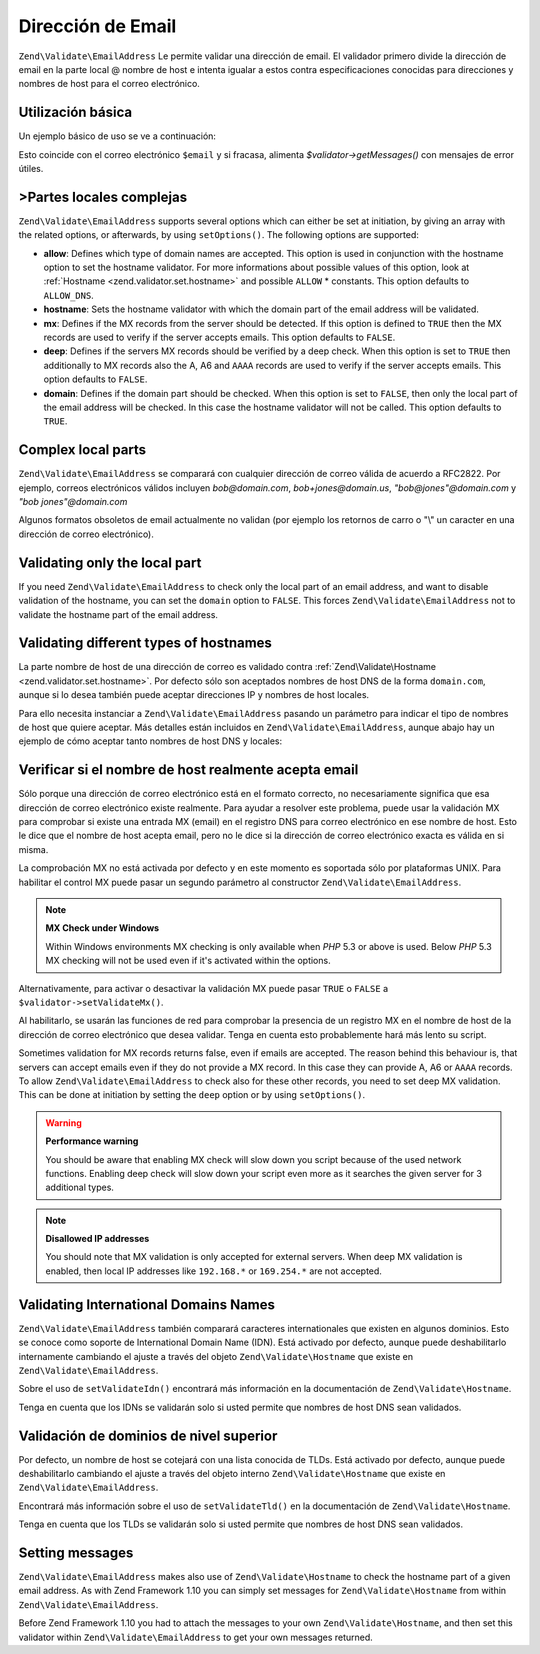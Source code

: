 .. EN-Revision: none
.. _zend.validator.set.email_address:

Dirección de Email
==================

``Zend\Validate\EmailAddress`` Le permite validar una dirección de email. El validador primero divide la
dirección de email en la parte local @ nombre de host e intenta igualar a estos contra especificaciones conocidas
para direcciones y nombres de host para el correo electrónico.

.. _zend.validator.set.email_address.basic:

Utilización básica
------------------

Un ejemplo básico de uso se ve a continuación:

.. code-block:: php
   :linenos:

   $validator = new Zend\Validate\EmailAddress();
   if ($validator->isValid($email)) {
       // El email parece ser válido
   } else {
       // El email es inválido; muestre las razones
       foreach ($validator->getMessages() as $message) {
           echo "$message\n";
       }
   }

Esto coincide con el correo electrónico ``$email`` y si fracasa, alimenta *$validator->getMessages()* con mensajes
de error útiles.

.. _zend.validator.set.email_address.options:

>Partes locales complejas
-------------------------

``Zend\Validate\EmailAddress`` supports several options which can either be set at initiation, by giving an array
with the related options, or afterwards, by using ``setOptions()``. The following options are supported:

- **allow**: Defines which type of domain names are accepted. This option is used in conjunction with the hostname
  option to set the hostname validator. For more informations about possible values of this option, look at
  :ref:`Hostname <zend.validator.set.hostname>` and possible ``ALLOW`` * constants. This option defaults to
  ``ALLOW_DNS``.

- **hostname**: Sets the hostname validator with which the domain part of the email address will be validated.

- **mx**: Defines if the MX records from the server should be detected. If this option is defined to ``TRUE`` then
  the MX records are used to verify if the server accepts emails. This option defaults to ``FALSE``.

- **deep**: Defines if the servers MX records should be verified by a deep check. When this option is set to
  ``TRUE`` then additionally to MX records also the A, A6 and ``AAAA`` records are used to verify if the server
  accepts emails. This option defaults to ``FALSE``.

- **domain**: Defines if the domain part should be checked. When this option is set to ``FALSE``, then only the
  local part of the email address will be checked. In this case the hostname validator will not be called. This
  option defaults to ``TRUE``.

.. code-block:: php
   :linenos:

   $validator = new Zend\Validate\EmailAddress();
   $validator->setOptions(array('domain' => false));

.. _zend.validator.set.email_address.complexlocal:

Complex local parts
-------------------

``Zend\Validate\EmailAddress`` se comparará con cualquier dirección de correo válida de acuerdo a RFC2822. Por
ejemplo, correos electrónicos válidos incluyen *bob@domain.com*, *bob+jones@domain.us*, *"bob@jones"@domain.com*
y *"bob jones"@domain.com*

Algunos formatos obsoletos de email actualmente no validan (por ejemplo los retornos de carro o "\\" un caracter en
una dirección de correo electrónico).

.. _zend.validator.set.email_address.purelocal:

Validating only the local part
------------------------------

If you need ``Zend\Validate\EmailAddress`` to check only the local part of an email address, and want to disable
validation of the hostname, you can set the ``domain`` option to ``FALSE``. This forces
``Zend\Validate\EmailAddress`` not to validate the hostname part of the email address.

.. code-block:: php
   :linenos:

   $validator = new Zend\Validate\EmailAddress();
   $validator->setOptions(array('domain' => FALSE));

.. _zend.validator.set.email_address.hostnametype:

Validating different types of hostnames
---------------------------------------

La parte nombre de host de una dirección de correo es validado contra :ref:`Zend\Validate\Hostname
<zend.validator.set.hostname>`. Por defecto sólo son aceptados nombres de host DNS de la forma ``domain.com``,
aunque si lo desea también puede aceptar direcciones IP y nombres de host locales.

Para ello necesita instanciar a ``Zend\Validate\EmailAddress`` pasando un parámetro para indicar el tipo de
nombres de host que quiere aceptar. Más detalles están incluidos en ``Zend\Validate\EmailAddress``, aunque abajo
hay un ejemplo de cómo aceptar tanto nombres de host DNS y locales:

.. code-block:: php
   :linenos:

   $validator = new Zend\Validate\EmailAddress(
                       Zend\Validate\Hostname::ALLOW_DNS |
                       Zend\Validate\Hostname::ALLOW_LOCAL);
   if ($validator->isValid($email)) {
       // email parece ser válido
   } else {
       // email es inválido; muestre las razones
       foreach ($validator->getMessages() as $message) {
           echo "$message\n";
       }
   }

.. _zend.validator.set.email_address.checkacceptance:

Verificar si el nombre de host realmente acepta email
-----------------------------------------------------

Sólo porque una dirección de correo electrónico está en el formato correcto, no necesariamente significa que
esa dirección de correo electrónico existe realmente. Para ayudar a resolver este problema, puede usar la
validación MX para comprobar si existe una entrada MX (email) en el registro DNS para correo electrónico en ese
nombre de host. Esto le dice que el nombre de host acepta email, pero no le dice si la dirección de correo
electrónico exacta es válida en si misma.

La comprobación MX no está activada por defecto y en este momento es soportada sólo por plataformas UNIX. Para
habilitar el control MX puede pasar un segundo parámetro al constructor ``Zend\Validate\EmailAddress``.

.. code-block:: php
   :linenos:

   $validator = new Zend\Validate\EmailAddress(
       array(
           'allow' => Zend\Validate\Hostname::ALLOW_DNS,
           'mx'    => true
       )
   );

.. note::

   **MX Check under Windows**

   Within Windows environments MX checking is only available when *PHP* 5.3 or above is used. Below *PHP* 5.3 MX
   checking will not be used even if it's activated within the options.

Alternativamente, para activar o desactivar la validación MX puede pasar ``TRUE`` o ``FALSE`` a
``$validator->setValidateMx()``.

Al habilitarlo, se usarán las funciones de red para comprobar la presencia de un registro MX en el nombre de host
de la dirección de correo electrónico que desea validar. Tenga en cuenta esto probablemente hará más lento su
script.

Sometimes validation for MX records returns false, even if emails are accepted. The reason behind this behaviour
is, that servers can accept emails even if they do not provide a MX record. In this case they can provide A, A6 or
``AAAA`` records. To allow ``Zend\Validate\EmailAddress`` to check also for these other records, you need to set
deep MX validation. This can be done at initiation by setting the ``deep`` option or by using ``setOptions()``.

.. code-block:: php
   :linenos:

   $validator = new Zend\Validate\EmailAddress(
       array(
           'allow' => Zend\Validate\Hostname::ALLOW_DNS,
           'mx'    => true,
           'deep'  => true
       )
   );

.. warning::

   **Performance warning**

   You should be aware that enabling MX check will slow down you script because of the used network functions.
   Enabling deep check will slow down your script even more as it searches the given server for 3 additional types.

.. note::

   **Disallowed IP addresses**

   You should note that MX validation is only accepted for external servers. When deep MX validation is enabled,
   then local IP addresses like ``192.168.*`` or ``169.254.*`` are not accepted.

.. _zend.validator.set.email_address.validateidn:

Validating International Domains Names
--------------------------------------

``Zend\Validate\EmailAddress`` también comparará caracteres internationales que existen en algunos dominios. Esto
se conoce como soporte de International Domain Name (IDN). Está activado por defecto, aunque puede deshabilitarlo
internamente cambiando el ajuste a través del objeto ``Zend\Validate\Hostname`` que existe en
``Zend\Validate\EmailAddress``.

.. code-block:: php
   :linenos:

   $validator->getHostnameValidator()->setValidateIdn(false);

Sobre el uso de ``setValidateIdn()`` encontrará más información en la documentación de
``Zend\Validate\Hostname``.

Tenga en cuenta que los IDNs se validarán solo si usted permite que nombres de host DNS sean validados.

.. _zend.validator.set.email_address.validatetld:

Validación de dominios de nivel superior
----------------------------------------

Por defecto, un nombre de host se cotejará con una lista conocida de TLDs. Está activado por defecto, aunque
puede deshabilitarlo cambiando el ajuste a través del objeto interno ``Zend\Validate\Hostname`` que existe en
``Zend\Validate\EmailAddress``.

.. code-block:: php
   :linenos:

   $validator->getHostnameValidator()->setValidateTld(false);

Encontrará más información sobre el uso de ``setValidateTld()`` en la documentación de
``Zend\Validate\Hostname``.

Tenga en cuenta que los TLDs se validarán solo si usted permite que nombres de host DNS sean validados.

.. _zend.validator.set.email_address.setmessage:

Setting messages
----------------

``Zend\Validate\EmailAddress`` makes also use of ``Zend\Validate\Hostname`` to check the hostname part of a given
email address. As with Zend Framework 1.10 you can simply set messages for ``Zend\Validate\Hostname`` from within
``Zend\Validate\EmailAddress``.

.. code-block:: php
   :linenos:

   $validator = new Zend\Validate\EmailAddress();
   $validator->setMessages(
       array(
           Zend\Validate\Hostname::UNKNOWN_TLD => 'I don't know the TLD you gave'
       )
   );

Before Zend Framework 1.10 you had to attach the messages to your own ``Zend\Validate\Hostname``, and then set this
validator within ``Zend\Validate\EmailAddress`` to get your own messages returned.


